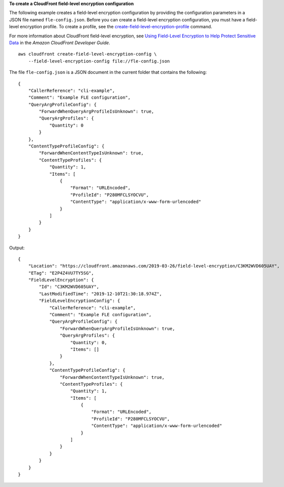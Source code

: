 **To create a CloudFront field-level encryption configuration**

The following example creates a field-level encryption configuration by
providing the configuration parameters in a JSON file named
``fle-config.json``. Before you can create a field-level encryption
configuration, you must have a field-level encryption profile. To create a
profile, see the `create-field-level-encryption-profile
<create-field-level-encryption-profile.html>`_ command.

For more information about CloudFront field-level
encryption, see
`Using Field-Level Encryption to Help Protect Sensitive Data <https://docs.aws.amazon.com/AmazonCloudFront/latest/DeveloperGuide/field-level-encryption.html>`_
in the *Amazon CloudFront Developer Guide*.

::

    aws cloudfront create-field-level-encryption-config \
        --field-level-encryption-config file://fle-config.json

The file ``fle-config.json`` is a JSON document in the current
folder that contains the following::

    {
        "CallerReference": "cli-example",
        "Comment": "Example FLE configuration",
        "QueryArgProfileConfig": {
            "ForwardWhenQueryArgProfileIsUnknown": true,
            "QueryArgProfiles": {
                "Quantity": 0
            }
        },
        "ContentTypeProfileConfig": {
            "ForwardWhenContentTypeIsUnknown": true,
            "ContentTypeProfiles": {
                "Quantity": 1,
                "Items": [
                    {
                        "Format": "URLEncoded",
                        "ProfileId": "P280MFCLSYOCVU",
                        "ContentType": "application/x-www-form-urlencoded"
                    }
                ]
            }
        }
    }

Output::

    {
        "Location": "https://cloudfront.amazonaws.com/2019-03-26/field-level-encryption/C3KM2WVD605UAY",
        "ETag": "E2P4Z4VU7TY5SG",
        "FieldLevelEncryption": {
            "Id": "C3KM2WVD605UAY",
            "LastModifiedTime": "2019-12-10T21:30:18.974Z",
            "FieldLevelEncryptionConfig": {
                "CallerReference": "cli-example",
                "Comment": "Example FLE configuration",
                "QueryArgProfileConfig": {
                    "ForwardWhenQueryArgProfileIsUnknown": true,
                    "QueryArgProfiles": {
                        "Quantity": 0,
                        "Items": []
                    }
                },
                "ContentTypeProfileConfig": {
                    "ForwardWhenContentTypeIsUnknown": true,
                    "ContentTypeProfiles": {
                        "Quantity": 1,
                        "Items": [
                            {
                                "Format": "URLEncoded",
                                "ProfileId": "P280MFCLSYOCVU",
                                "ContentType": "application/x-www-form-urlencoded"
                            }
                        ]
                    }
                }
            }
        }
    }
